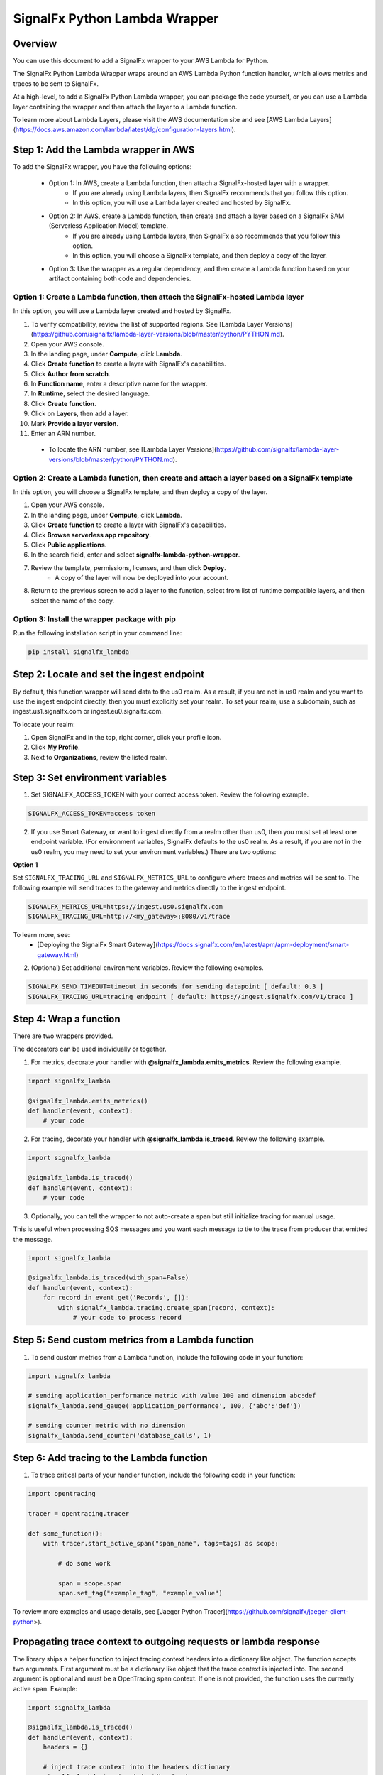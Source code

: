 SignalFx Python Lambda Wrapper
===============================

Overview
---------

You can use this document to add a SignalFx wrapper to your AWS Lambda for Python. 

The SignalFx Python Lambda Wrapper wraps around an AWS Lambda Python function handler, which allows metrics and traces to be sent to SignalFx.

At a high-level, to add a SignalFx Python Lambda wrapper, you can package the code yourself, or you can use a Lambda layer containing the wrapper and then attach the layer to a Lambda function.

To learn more about Lambda Layers, please visit the AWS documentation site and see [AWS Lambda Layers](https://docs.aws.amazon.com/lambda/latest/dg/configuration-layers.html).

Step 1: Add the Lambda wrapper in AWS
-----------------------------------------

To add the SignalFx wrapper, you have the following options:
   
   * Option 1: In AWS, create a Lambda function, then attach a SignalFx-hosted layer with a wrapper.
      * If you are already using Lambda layers, then SignalFx recommends that you follow this option. 
      * In this option, you will use a Lambda layer created and hosted by SignalFx.
   * Option 2: In AWS, create a Lambda function, then create and attach a layer based on a SignalFx SAM (Serverless Application Model) template.
      * If you are already using Lambda layers, then SignalFx also recommends that you follow this option. 
      * In this option, you will choose a SignalFx template, and then deploy a copy of the layer.
   * Option 3: Use the wrapper as a regular dependency, and then create a Lambda function based on your artifact containing both code and dependencies.   
      
Option 1: Create a Lambda function, then attach the SignalFx-hosted Lambda layer
^^^^^^^^^^^^^^^^^^^^^^^^^^^^^^^^^^^^^^^^^^^^^^^^^^^^^^^^^^^^^^^^^^^^^^^^^^^^^^^^^

In this option, you will use a Lambda layer created and hosted by SignalFx.

1. To verify compatibility, review the list of supported regions. See [Lambda Layer Versions](https://github.com/signalfx/lambda-layer-versions/blob/master/python/PYTHON.md).
2. Open your AWS console. 
3. In the landing page, under **Compute**, click **Lambda**.
4. Click **Create function** to create a layer with SignalFx's capabilities.
5. Click **Author from scratch**.
6. In **Function name**, enter a descriptive name for the wrapper. 
7. In **Runtime**, select the desired language.
8. Click **Create function**. 
9. Click on **Layers**, then add a layer.
10. Mark **Provide a layer version**.
11. Enter an ARN number. 

  * To locate the ARN number, see [Lambda Layer Versions](https://github.com/signalfx/lambda-layer-versions/blob/master/python/PYTHON.md).

Option 2: Create a Lambda function, then create and attach a layer based on a SignalFx template
^^^^^^^^^^^^^^^^^^^^^^^^^^^^^^^^^^^^^^^^^^^^^^^^^^^^^^^^^^^^^^^^^^^^^^^^^^^^^^^^^^^^^^^^^^^^^^^^^^^^^

In this option, you will choose a SignalFx template, and then deploy a copy of the layer.

1. Open your AWS console. 
2. In the landing page, under **Compute**, click **Lambda**.
3. Click **Create function** to create a layer with SignalFx's capabilities.
4. Click **Browse serverless app repository**.
5. Click **Public applications**.
6. In the search field, enter and select **signalfx-lambda-python-wrapper**.
7. Review the template, permissions, licenses, and then click **Deploy**.
    * A copy of the layer will now be deployed into your account.
8. Return to the previous screen to add a layer to the function, select from list of runtime compatible layers, and then select the name of the copy. 

Option 3: Install the wrapper package with pip
^^^^^^^^^^^^^^^^^^^^^^^^^^^^^^^^^^^^^^^^^^^^^^^^

Run the following installation script in your command line:

.. code::

    pip install signalfx_lambda


Step 2: Locate and set the ingest endpoint
-------------------------------------------
By default, this function wrapper will send data to the us0 realm. As a result, if you are not in us0 realm and you want to use the ingest endpoint directly, then you must explicitly set your realm. To set your realm, use a subdomain, such as ingest.us1.signalfx.com or ingest.eu0.signalfx.com.

To locate your realm:

1. Open SignalFx and in the top, right corner, click your profile icon.
2. Click **My Profile**.
3. Next to **Organizations**, review the listed realm.


Step 3: Set environment variables
----------------------------------

1. Set SIGNALFX_ACCESS_TOKEN with your correct access token. Review the following example. 

.. code:: bash

    SIGNALFX_ACCESS_TOKEN=access token

2. If you use Smart Gateway, or want to ingest directly from a realm other than us0, then you must set at least one endpoint variable. (For environment variables, SignalFx defaults to the us0 realm. As a result, if you are not in the us0 realm, you may need to set your environment variables.) There are two options: 


**Option 1**

Set ``SIGNALFX_TRACING_URL`` and ``SIGNALFX_METRICS_URL`` to configure where traces and metrics will be sent to. The following example will send traces to the gateway and metrics directly to the ingest endpoint. 

.. code:: bash

    SIGNALFX_METRICS_URL=https://ingest.us0.signalfx.com
    SIGNALFX_TRACING_URL=http://<my_gateway>:8080/v1/trace
    
To learn more, see: 
  * [Deploying the SignalFx Smart Gateway](https://docs.signalfx.com/en/latest/apm/apm-deployment/smart-gateway.html)
        
    
2. (Optional) Set additional environment variables. Review the following examples.  

.. code:: bash

    SIGNALFX_SEND_TIMEOUT=timeout in seconds for sending datapoint [ default: 0.3 ]
    SIGNALFX_TRACING_URL=tracing endpoint [ default: https://ingest.signalfx.com/v1/trace ]
    

Step 4: Wrap a function
--------------------------

There are two wrappers provided.

The decorators can be used individually or together.

1. For metrics, decorate your handler with **@signalfx_lambda.emits_metrics**. Review the following example. 

.. code:: python

    import signalfx_lambda

    @signalfx_lambda.emits_metrics()
    def handler(event, context):
        # your code

2. For tracing, decorate your handler with **@signalfx_lambda.is_traced**. Review the following example. 

.. code:: python

    import signalfx_lambda

    @signalfx_lambda.is_traced()
    def handler(event, context):
        # your code

3. Optionally, you can tell the wrapper to not auto-create a span but still initialize tracing for manual usage.

This is useful when processing SQS messages and you want each message to tie to the trace from producer that emitted the message.

.. code:: python

    import signalfx_lambda

    @signalfx_lambda.is_traced(with_span=False)
    def handler(event, context):
        for record in event.get('Records', []):
            with signalfx_lambda.tracing.create_span(record, context):
                # your code to process record


Step 5: Send custom metrics from a Lambda function
-------------------------------------------------------

1. To send custom metrics from a Lambda function, include the following code in your function:

.. code:: python

    import signalfx_lambda

    # sending application_performance metric with value 100 and dimension abc:def
    signalfx_lambda.send_gauge('application_performance', 100, {'abc':'def'})

    # sending counter metric with no dimension
    signalfx_lambda.send_counter('database_calls', 1)


Step 6: Add tracing to the Lambda function
-------------------------------------------

1. To trace critical parts of your handler function, include the following code in your function:

.. code:: python

    import opentracing

    tracer = opentracing.tracer

    def some_function():
        with tracer.start_active_span("span_name", tags=tags) as scope:

            # do some work

            span = scope.span
            span.set_tag("example_tag", "example_value")

To review more examples and usage details, see [Jaeger Python Tracer](https://github.com/signalfx/jaeger-client-python>).

Propagating trace context to outgoing requests or lambda response
------------------------------------------------------------------

The library ships a helper function to inject tracing context headers into a dictionary like object.
The function accepts two arguments. First argument must be a dictionary like object that the trace context is injected into.
The second argument is optional and must be a OpenTracing span context. If one is not provided, the function uses the currently
active span. Example:

.. code:: python

    import signalfx_lambda

    @signalfx_lambda.is_traced()
    def handler(event, context):
        headers = {}

        # inject trace context into the headers dictionary
        signalfx_lambda.tracing.inject(headers)
        
        # Or inject traces from a specific span context instead of the 
        # one from the active scope.
        # signalfx_lambda.tracing.inject(headers, span.context)

        request = urllib.request.Request('http://some-service', headers=headers)
        response = urllib.request.urlopen(request)

        # your code


Additional information 
------------------------

Metrics and dimensions sent by the metrics wrapper
^^^^^^^^^^^^^^^^^^^^^^^^^^^^^^^^^^^^^^^^^^^^^^^^^^^^^

The Lambda wrapper sends the following metrics to SignalFx:

+-----------------------+-----------------------+-----------------------+
| Metric Name           | Type                  | Description           |
+=======================+=======================+=======================+
| function.invocations  | Counter               | Count number of       |
|                       |                       | Lambda invocations    |
+-----------------------+-----------------------+-----------------------+
| function.cold_starts  | Counter               | Count number of cold  |
|                       |                       | starts                |
+-----------------------+-----------------------+-----------------------+
| function.errors       | Counter               | Count number of       |
|                       |                       | errors from           |
|                       |                       | underlying Lambda     |
|                       |                       | handler               |
+-----------------------+-----------------------+-----------------------+
| function.duration     | Gauge                 | Milliseconds in       |
|                       |                       | execution time of     |
|                       |                       | underlying Lambda     |
|                       |                       | handler               |
+-----------------------+-----------------------+-----------------------+

The Lambda wrapper adds the following dimensions to all data points sent
to SignalFx:

+----------------------------------+----------------------------------+
| Dimension                        | Description                      |
+==================================+==================================+
| lambda_arn                       | ARN of the Lambda function       |
|                                  | instance                         |
+----------------------------------+----------------------------------+
| aws_region                       | AWS Region                       |
+----------------------------------+----------------------------------+
| aws_account_id                   | AWS Account ID                   |
+----------------------------------+----------------------------------+
| aws_function_name                | AWS Function Name                |
+----------------------------------+----------------------------------+
| aws_function_version             | AWS Function Version             |
+----------------------------------+----------------------------------+
| aws_function_qualifier           | AWS Function Version Qualifier   |
|                                  | (version or version alias if it  |
|                                  | is not an event source mapping   |
|                                  | Lambda invocation)               |
+----------------------------------+----------------------------------+
| event_source_mappings            | AWS Function Name (if it is an   |
|                                  | event source mapping Lambda      |
|                                  | invocation)                      |
+----------------------------------+----------------------------------+
| aws_execution_env                | AWS execution environment        |
|                                  | (e.g. AWS_Lambda_python3.6)      |
+----------------------------------+----------------------------------+
| function_wrapper_version         | SignalFx function wrapper        |
|                                  | qualifier                        |
|                                  | (e.g. signalfx_lambda_0.0.2)     |
+----------------------------------+----------------------------------+
| metric_source                    | The literal value of             |
|                                  | ‘lambda_wrapper’                 |
+----------------------------------+----------------------------------+


Tags sent by the tracing wrapper 
^^^^^^^^^^^^^^^^^^^^^^^^^^^^^^^^^^^
The tracing wrapper creates a span for the wrapper handler. This span contains the following tags:

+----------------------------------+----------------------------------+
| Tag                              | Description                      |
+==================================+==================================+
| aws_request_id                   | AWS Request ID                   |
+----------------------------------+----------------------------------+
| lambda_arn                       | ARN of the Lambda function       |
|                                  | instance                         |
+----------------------------------+----------------------------------+
| aws_region                       | AWS Region                       |
+----------------------------------+----------------------------------+
| aws_account_id                   | AWS Account ID                   |
+----------------------------------+----------------------------------+
| aws_function_name                | AWS Function Name                |
+----------------------------------+----------------------------------+
| aws_function_version             | AWS Function Version             |
+----------------------------------+----------------------------------+
| aws_function_qualifier           | AWS Function Version Qualifier   |
|                                  | (version or version alias if it  |
|                                  | is not an event source mapping   |
|                                  | Lambda invocation)               |
+----------------------------------+----------------------------------+
| event_source_mappings            | AWS Function Name (if it is an   |
|                                  | event source mapping Lambda      |
|                                  | invocation)                      |
+----------------------------------+----------------------------------+
| aws_execution_env                | AWS execution environment        |
|                                  | (e.g. AWS_Lambda_python3.6)      |
+----------------------------------+----------------------------------+
| function_wrapper_version         | SignalFx function wrapper        |
|                                  | qualifier                        |
|                                  | (e.g. signalfx_lambda_0.0.2)     |
+----------------------------------+----------------------------------+
| component                        | The literal value of             |
|                                  | ‘python-lambda-wrapper’          |
+----------------------------------+----------------------------------+



Auto-instrumentation packages
^^^^^^^^^^^^^^^^^^^^^^^^^^^^^^^

The SignalFx Python Lambda Wrapper can automatically instrument supported packages. All you need to do is to install instrumentations you need in addition to `signalfx_lambda`. Below is a list of all instrumentation packages supported:

+--------------------------+----------------------------------------------------------------------------------------------------+
| Library/Framework        | Instrumentation Package                                                                            |
+==========================+====================================================================================================+
| celery                   | `https://github.com/signalfx/python-celery/tarball/0.0.1post0#egg=celery-opentracing`              |
+--------------------------+----------------------------------------------------------------------------------------------------+
| django                   | `https://github.com/signalfx/python-django/tarball/0.1.18post1#egg=django-opentracing`             |
+--------------------------+----------------------------------------------------------------------------------------------------+
| elasticsearch            | `https://github.com/signalfx/python-elasticsearch/tarball/0.1.4post#egg=elasticsearch-opentracing` |
+--------------------------+----------------------------------------------------------------------------------------------------+
| flask                    | `https://github.com/signalfx/python-flask/tarball/1.1.0post1#egg=flask_opentracing`                |
+--------------------------+----------------------------------------------------------------------------------------------------+
| psycopg                  | `https://github.com/signalfx/python-dbapi/tarball/v0.0.5post1#egg=dbapi-opentracing`               |
+--------------------------+----------------------------------------------------------------------------------------------------+
| pymongo                  | `https://github.com/signalfx/python-pymongo/tarball/v0.0.3post1#egg=pymongo-opentracing`           |
+--------------------------+----------------------------------------------------------------------------------------------------+
| pymysql                  | `https://github.com/signalfx/python-dbapi/tarball/v0.0.5post1#egg=dbapi-opentracing`               |
+--------------------------+----------------------------------------------------------------------------------------------------+
| redis                    | `https://github.com/signalfx/python-redis/tarball/v1.0.0post1#egg=redis-opentracing`               |
+--------------------------+----------------------------------------------------------------------------------------------------+
| requests                 | `https://github.com/signalfx/python-requests/archive/v0.2.0post1.zip#egg=requests-opentracing`     |
+--------------------------+----------------------------------------------------------------------------------------------------+
| tornado                  | `https://github.com/signalfx/python-tornado/archive/1.0.1post1.zip#egg=tornado_opentracing`        |
+--------------------------+----------------------------------------------------------------------------------------------------+


Test locally 
^^^^^^^^^^^^^^^^^
If you would like to test changes to a wrapper, run the following commands in your command line: 


.. code::

    pip install python-lambda-local

.. code::

    python-lambda-local tests/test.py tests/event.json -a 'arn:aws:lambda:us-east-1:accountId:function:functionNamePython:$LATEST'


Publish a new version
^^^^^^^^^^^^^^^^^^^^^^^
If you would like to publish a new version, run the following command in your command line to install a new Python package (build a wheel): 

.. code::

    python setup.py bdist_wheel --universal
    
License
^^^^^^^^
Apache Software License v2. Copyright © 2014-2020 Splunk, Inc.

